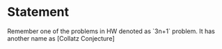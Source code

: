 
* Statement
Remember one of the problems in HW denoted as `3n+1` problem. It has another
name as [Collatz Conjecture]

